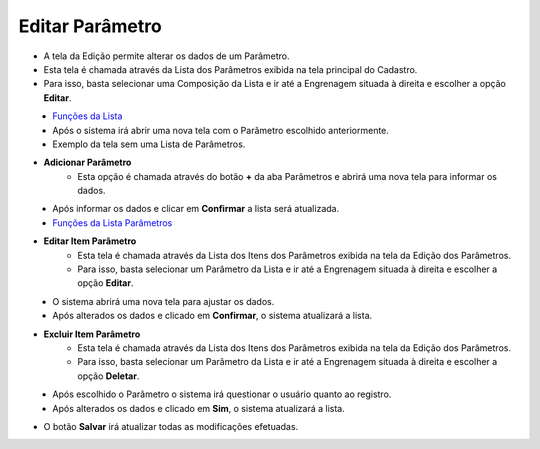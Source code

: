 Editar Parâmetro
################
- A tela da Edição permite alterar os dados de um Parâmetro.

- Esta tela é chamada através da Lista dos Parâmetros exibida na tela principal do Cadastro.
- Para isso, basta selecionar uma Composição da Lista e ir até a Engrenagem situada à direita e escolher a opção **Editar**.

|imagem7|
   - `Funções da Lista <lista_parametros.html#section>`__
   - Após o sistema irá abrir uma nova tela com o Parâmetro escolhido anteriormente.   

|imagem8a|
   - Exemplo da tela sem uma Lista de Parâmetros.

- **Adicionar Parâmetro**
   - Esta opção é chamada através do botão **+** da aba Parâmetros e abrirá uma nova tela para informar os dados.

|imagem9|
   - Após informar os dados e clicar em **Confirmar** a lista será atualizada.

|imagem8|
   - `Funções da Lista Parâmetros <lista_itens_parametros.html#section>`__

- **Editar Item Parâmetro**
   - Esta tela é chamada através da Lista dos Itens dos Parâmetros exibida na tela da Edição dos Parâmetros.
   - Para isso, basta selecionar um Parâmetro da Lista e ir até a Engrenagem situada à direita e escolher a opção **Editar**.

|imagem11|
   - O sistema abrirá uma nova tela para ajustar os dados.

|imagem12|
   - Após alterados os dados e clicado em **Confirmar**, o sistema atualizará a lista.

- **Excluir Item Parâmetro**
   - Esta tela é chamada através da Lista dos Itens dos Parâmetros exibida na tela da Edição dos Parâmetros.
   - Para isso, basta selecionar um Parâmetro da Lista e ir até a Engrenagem situada à direita e escolher a opção **Deletar**.

|imagem13|
   - Após escolhido o Parâmetro o sistema irá questionar o usuário quanto ao registro.

|imagem14|
   - Após alterados os dados e clicado em **Sim**, o sistema atualizará a lista.
 
- O botão **Salvar** irá atualizar todas as modificações efetuadas.

.. |imagem7| image:: imagens/Parametros_7.png

.. |imagem8| image:: imagens/Parametros_8.png

.. |imagem8a| image:: imagens/Parametros_8a.png

.. |imagem9| image:: imagens/Parametros_9.png

.. |imagem11| image:: imagens/Parametros_11.png

.. |imagem12| image:: imagens/Parametros_12.png

.. |imagem13| image:: imagens/Parametros_13.png

.. |imagem14| image:: imagens/Parametros_14.png
